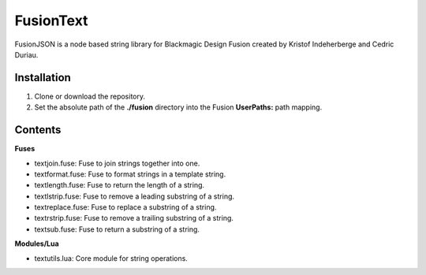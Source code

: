 FusionText
==========

FusionJSON is a node based string library for Blackmagic Design Fusion created
by Kristof Indeherberge and Cedric Duriau.

Installation
------------

1. Clone or download the repository.
2. Set the absolute path of the **./fusion** directory into the Fusion
   **UserPaths:** path mapping.

Contents
--------

**Fuses**

- textjoin.fuse: Fuse to join strings together into one.
- textformat.fuse: Fuse to format strings in a template string.
- textlength.fuse: Fuse to return the length of a string.
- textlstrip.fuse: Fuse to remove a leading substring of a string.
- textreplace.fuse: Fuse to replace a substring of a string.
- textrstrip.fuse: Fuse to remove a trailing substring of a string.
- textsub.fuse: Fuse to return a substring of a string.


**Modules/Lua**

- textutils.lua: Core module for string operations.
